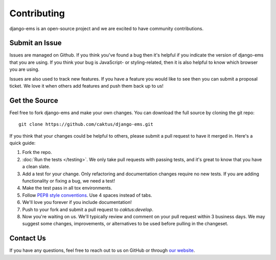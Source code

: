 Contributing
============

django-ems is an open-source project and we are excited to have
community contributions.

Submit an Issue
---------------

Issues are managed on Github. If you think you've found a bug then it's
helpful if you indicate the version of django-ems that you are using. If
you think your bug is JavaScript- or styling-related, then it is also helpful
to know which browser you are using.

Issues are also used to track new features. If you have a feature you would
like to see then you can submit a proposal ticket. We love it when others add
features and push them back up to us!

Get the Source
--------------

Feel free to fork django-ems and make your own changes. You can download
the full source by cloning the git repo::

    git clone https://github.com/caktus/django-ems.git

If you think that your changes could be helpful to others, please submit a
pull request to have it merged in. Here's a quick guide:

#. Fork the repo.

#. :doc:`Run the tests </testing>`. We only take pull requests with passing
   tests, and it's great to know that you have a clean slate.

#. Add a test for your change. Only refactoring and documentation changes
   require no new tests. If you are adding functionality or fixing a bug, we
   need a test!

#. Make the test pass in all tox environments.

#. Follow `PEP8 style conventions <http://www.python.org/dev/peps/pep-0008/>`_.
   Use 4 spaces instead of tabs.

#. We'll love you forever if you include documentation!

#. Push to your fork and submit a pull request to `caktus:develop`.

#. Now you're waiting on us. We'll typically review and comment on your pull
   request within 3 business days. We may suggest some changes, improvements,
   or alternatives to be used before pulling in the changeset.

Contact Us
----------

If you have any questions, feel free to reach out to us on GitHub or through
`our website <http://caktusgroup.com>`_.
